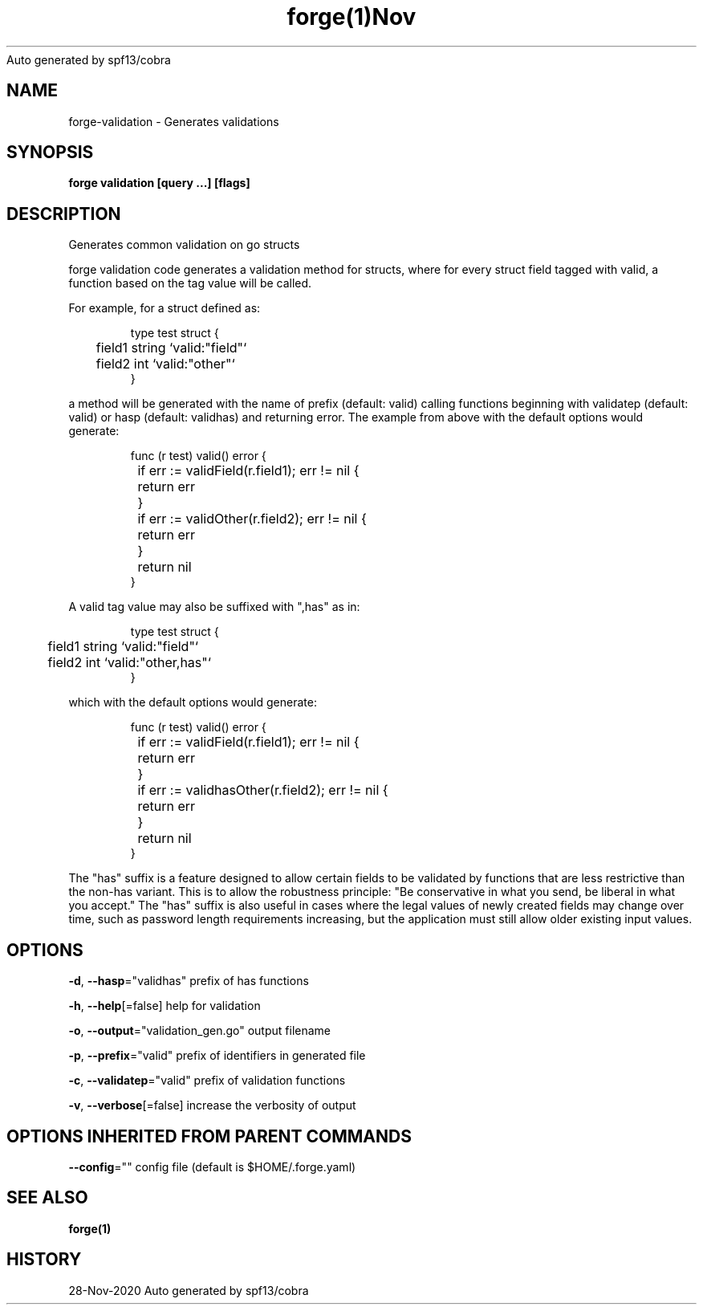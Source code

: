.nh
.TH forge(1)Nov 2020
Auto generated by spf13/cobra

.SH NAME
.PP
forge\-validation \- Generates validations


.SH SYNOPSIS
.PP
\fBforge validation [query ...] [flags]\fP


.SH DESCRIPTION
.PP
Generates common validation on go structs

.PP
forge validation code generates a validation method for structs, where for
every struct field tagged with valid, a function based on the tag value will be
called.

.PP
For example, for a struct defined as:

.PP
.RS

.nf
type test struct {
	field1 string `valid:"field"`
	field2 int `valid:"other"`
}

.fi
.RE

.PP
a method will be generated with the name of prefix (default: valid) calling
functions beginning with validatep (default: valid) or hasp (default: validhas)
and returning error. The example from above with the default options would
generate:

.PP
.RS

.nf
func (r test) valid() error {
	if err := validField(r.field1); err != nil {
		return err
	}
	if err := validOther(r.field2); err != nil {
		return err
	}
	return nil
}

.fi
.RE

.PP
A valid tag value may also be suffixed with ",has" as in:

.PP
.RS

.nf
type test struct {
	field1 string `valid:"field"`
	field2 int `valid:"other,has"`
}

.fi
.RE

.PP
which with the default options would generate:

.PP
.RS

.nf
func (r test) valid() error {
	if err := validField(r.field1); err != nil {
		return err
	}
	if err := validhasOther(r.field2); err != nil {
		return err
	}
	return nil
}

.fi
.RE

.PP
The "has" suffix is a feature designed to allow certain fields to be validated
by functions that are less restrictive than the non\-has variant. This is to
allow the robustness principle: "Be conservative in what you send, be liberal
in what you accept." The "has" suffix is also useful in cases where the legal
values of newly created fields may change over time, such as password length
requirements increasing, but the application must still allow older existing
input values.


.SH OPTIONS
.PP
\fB\-d\fP, \fB\-\-hasp\fP="validhas"
	prefix of has functions

.PP
\fB\-h\fP, \fB\-\-help\fP[=false]
	help for validation

.PP
\fB\-o\fP, \fB\-\-output\fP="validation\_gen.go"
	output filename

.PP
\fB\-p\fP, \fB\-\-prefix\fP="valid"
	prefix of identifiers in generated file

.PP
\fB\-c\fP, \fB\-\-validatep\fP="valid"
	prefix of validation functions

.PP
\fB\-v\fP, \fB\-\-verbose\fP[=false]
	increase the verbosity of output


.SH OPTIONS INHERITED FROM PARENT COMMANDS
.PP
\fB\-\-config\fP=""
	config file (default is $HOME/.forge.yaml)


.SH SEE ALSO
.PP
\fBforge(1)\fP


.SH HISTORY
.PP
28\-Nov\-2020 Auto generated by spf13/cobra
